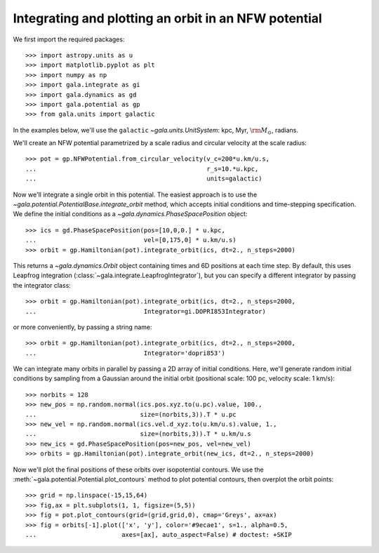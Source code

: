 .. _integrate_potential_example:

=====================================================
Integrating and plotting an orbit in an NFW potential
=====================================================

We first import the required packages::

   >>> import astropy.units as u
   >>> import matplotlib.pyplot as plt
   >>> import numpy as np
   >>> import gala.integrate as gi
   >>> import gala.dynamics as gd
   >>> import gala.potential as gp
   >>> from gala.units import galactic

In the examples below, we'll use the ``galactic`` `~gala.units.UnitSystem`:
kpc, Myr, :math:`{\rm M}_\odot`, radians.

We'll create an NFW potential parametrized by a scale radius and circular
velocity at the scale radius::

   >>> pot = gp.NFWPotential.from_circular_velocity(v_c=200*u.km/u.s,
   ...                                              r_s=10.*u.kpc,
   ...                                              units=galactic)

Now we'll integrate a single orbit in this potential. The easiest approach is
to use the `~gala.potential.PotentialBase.integrate_orbit` method, which
accepts initial conditions and time-stepping specification. We define the
initial conditions as a `~gala.dynamics.PhaseSpacePosition` object::

   >>> ics = gd.PhaseSpacePosition(pos=[10,0,0.] * u.kpc,
   ...                             vel=[0,175,0] * u.km/u.s)
   >>> orbit = gp.Hamiltonian(pot).integrate_orbit(ics, dt=2., n_steps=2000)

This returns a `~gala.dynamics.Orbit` object containing times and 6D
positions at each time step. By default, this uses Leapfrog integration
(:class:`~gala.integrate.LeapfrogIntegrator`), but you can specify a
different integrator by passing the integrator class::

   >>> orbit = gp.Hamiltonian(pot).integrate_orbit(ics, dt=2., n_steps=2000,
   ...                             Integrator=gi.DOPRI853Integrator)

or more conveniently, by passing a string name::

   >>> orbit = gp.Hamiltonian(pot).integrate_orbit(ics, dt=2., n_steps=2000,
   ...                             Integrator='dopri853')

We can integrate many orbits in parallel by passing a 2D array of initial
conditions. Here, we'll generate random initial conditions by sampling from
a Gaussian around the initial orbit (positional scale: 100 pc, velocity
scale: 1 km/s)::

   >>> norbits = 128
   >>> new_pos = np.random.normal(ics.pos.xyz.to(u.pc).value, 100.,
   ...                            size=(norbits,3)).T * u.pc
   >>> new_vel = np.random.normal(ics.vel.d_xyz.to(u.km/u.s).value, 1.,
   ...                            size=(norbits,3)).T * u.km/u.s
   >>> new_ics = gd.PhaseSpacePosition(pos=new_pos, vel=new_vel)
   >>> orbits = gp.Hamiltonian(pot).integrate_orbit(new_ics, dt=2., n_steps=2000)

Now we'll plot the final positions of these orbits over isopotential contours.
We use the :meth:`~gala.potential.Potential.plot_contours` method to plot
potential contours, then overplot the orbit points::

   >>> grid = np.linspace(-15,15,64)
   >>> fig,ax = plt.subplots(1, 1, figsize=(5,5))
   >>> fig = pot.plot_contours(grid=(grid,grid,0), cmap='Greys', ax=ax)
   >>> fig = orbits[-1].plot(['x', 'y'], color='#9ecae1', s=1., alpha=0.5,
   ...                       axes=[ax], auto_aspect=False) # doctest: +SKIP

.. plot::
   :align: center
   :context: close-figs

   import astropy.units as u
   import numpy as np
   import gala.integrate as gi
   import gala.dynamics as gd
   import gala.potential as gp
   from gala.units import galactic

   np.random.seed(42)

   pot = gp.NFWPotential.from_circular_velocity(v_c=200*u.km/u.s,
                                                r_s=10.*u.kpc,
                                                units=galactic)

   ics = gd.PhaseSpacePosition(pos=[10,0,0.]*u.kpc,
                               vel=[0,175,0]*u.km/u.s)
   orbit = gp.Hamiltonian(pot).integrate_orbit(ics, dt=2., n_steps=2000)

   norbits = 1024
   new_pos = np.random.normal(ics.pos.xyz.to(u.pc).value, 100.,
                              size=(norbits,3)).T * u.pc
   new_vel = np.random.normal(ics.vel.d_xyz.to(u.km/u.s).value, 1.,
                              size=(norbits,3)).T * u.km/u.s
   new_ics = gd.PhaseSpacePosition(pos=new_pos, vel=new_vel)
   orbits = gp.Hamiltonian(pot).integrate_orbit(new_ics, dt=2., n_steps=2000)

   grid = np.linspace(-15,15,64)
   fig,ax = plt.subplots(1, 1, figsize=(5,5))
   fig = pot.plot_contours(grid=(grid,grid,0), cmap='Greys', ax=ax)
   orbits[-1].plot(['x', 'y'], color='#9ecae1', s=1., alpha=0.5,
                   axes=[ax], auto_aspect=False)
   fig.tight_layout()
